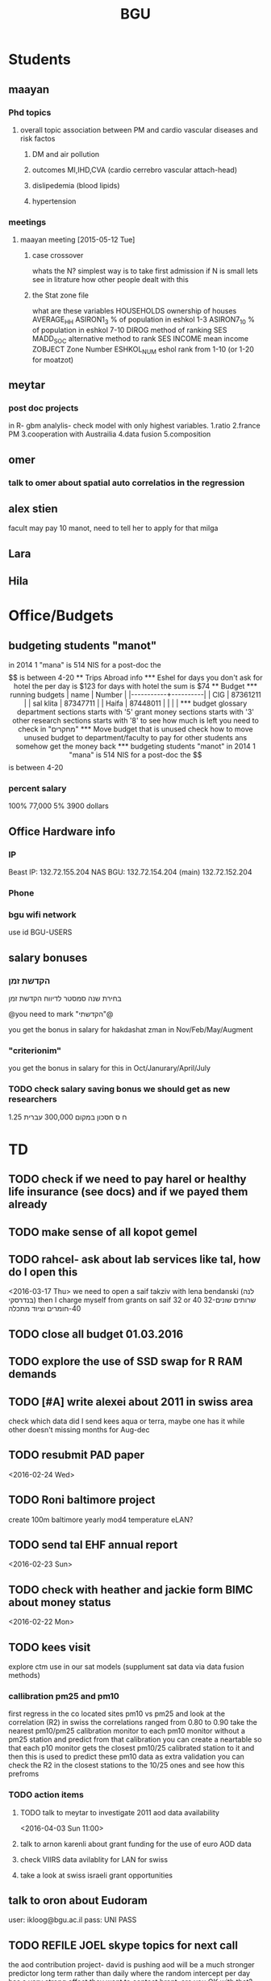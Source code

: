 #+TITLE: BGU 
#+TODO: TODO(t) BGU(b) | SUBMITTED(s) K_TRACK(k) PAUSED(p) DONE(d) 
#+CATEGORY: work
#+STARTUP: overview  inlineimages eval: (org-columns)
#+OPTIONS: toc:nil 

* Students
** maayan
*** Phd topics
**** overall topic association between PM and cardio vascular diseases and risk factos
***** DM and air pollution
***** outcomes MI,IHD,CVA (cardio cerrebro vascular attach-head)
***** dislipedemia (blood lipids)
***** hypertension 

*** meetings 
**** maayan meeting [2015-05-12 Tue] 
****** case crossover
 whats the N?
 simplest way is to take first admission
 if N is small lets see in litrature how other people dealt with this
****** the Stat zone file
what are these variables
HOUSEHOLDS	ownership of houses
AVERAGE_HH	
ASIRON1_3	% of population in eshkol 1-3
ASIRON7_10	% of population in eshkol 7-10
DIROG	 method of ranking SES
MADD_SOC	alternative method to rank SES
INCOME	mean income 
ZOBJECT	Zone Number
 ESHKOL_NUM	eshol rank from 1-10 (or 1-20 for moatzot)
** meytar 
*** post doc projects 
in R- gbm analylis- check model with only highest variables.
1.ratio
2.france PM
3.cooperation with Austrailia
4.data fusion
5.composition
** omer
*** talk to omer about spatial auto correlatios in the regression
** alex stien
facult may pay 10 manot, need to tell her to apply for that milga
** Lara
** Hila
* Office/Budgets
  :PROPERTIES:
  :ID:       248dff94-3c3f-4b05-b9d3-4c25addf746b
  :END:
** budgeting students "manot"
in 2014 1 "mana" is 514 NIS
for a post-doc the $$ is between 4-20
** Trips Abroad info
*** Eshel 
for days you don't ask for hotel 
the per day is $123
for days with hotel 
the sum is $74
** Budget
*** running budgets 
| name      |   Number |
|-----------+----------|
| CIG       | 87361211 |
| sal klita | 87347711 |
| Haifa     | 87448011 |
|           |          |

  
*** budget glossary
department sections starts with '5'
grant money sections starts with '3'
other research sections starts with '8'
to see how much is left you need to check in "מחקרים"
*** Move budget that is unused
check how to move unused budget to department/faculty to pay for other students ans somehow get the money back
*** budgeting students "manot"
 in 2014 1 "mana" is 514 NIS
 for a post-doc the $$ is between 4-20
*** percent salary
100% 77,000
5% 3900 dollars
** Office Hardware info
   :PROPERTIES:
   :ID:       b883332f-736c-4bf8-a8be-722fc4ced6b5
   :END:
*** IP
Beast IP: 132.72.155.204
NAS BGU:
132.72.154.204 (main)
132.72.152.204
*** Phone
*** bgu wifi network
use id BGU-USERS\ikloog  
** salary bonuses 
*** הקדשת זמן
בחירת שנה סמסטר לדיווח הקדשת זמן
	
@you need to mark "הקדשתי"@

you get the bonus in salary for hakdashat zman in Nov/Feb/May/Augment
*** "criterionim"
you get the bonus in salary for this in Oct/Janurary/April/July

*** TODO check salary saving bonus we should get as new researchers 
1.25 ח ס 
חסכון במקום 300,000 עברית
* TD
** TODO check if we need to pay harel or healthy life insurance (see docs) and if we payed them already
** TODO make sense of all kopot gemel
   :PROPERTIES:
   :ID:       6c1e9592-8c50-41e4-b187-c42884527820
   :END:
** TODO rahcel- ask about lab services like tal, how do I open this
<2016-03-17 Thu>
we need to open a saif takziv with lena bendanski (לנה בנדרסקי)
then I charge myself from grants on saif 32 or 40 
32-שרותים שונים 
40-חומרים וציוד מתכלה
** TODO close all budget 01.03.2016
   DEADLINE: <2016-08-28>
** TODO explore the use of SSD swap for R RAM demands
** TODO [#A] write alexei about 2011 in swiss area
check which data did I send kees aqua or terra, maybe one has it while other doesn't 
missing months for Aug-dec
** TODO resubmit PAD paper 
<2016-02-24 Wed>
** TODO Roni baltimore project
create 100m baltimore yearly mod4
temperature
eLAN?
** TODO send tal EHF annual report
<2016-02-23 Sun>
** TODO check with heather and jackie form BIMC about money status
   DEADLINE: <2016-02-28 Sun>
<2016-02-22 Mon>

** TODO kees visit
explore ctm use in our sat models (supplument sat data via data fusion methods)
*** callibration pm25 and pm10
first regress in the co located sites pm10 vs pm25 and look at the correlation (R2)
in swiss the correlations ranged from 0.80 to 0.90
take the nearest pm10/pm25 calibration monitor to each pm10 monitor without a pm25 station and predict from that calibration 
you can create a neartable so that each p10 monitor gets the closest pm10/25 calibrated station to it and then this is used to predict these pm10 data
 as extra validation you can check the R2 in the closest stations to the 10/25 ones and see how this prefroms
*** TODO action items
**** TODO talk to meytar to investigate 2011 aod data availability
<2016-04-03 Sun 11:00>
**** talk to arnon karenli about grant funding for the use of euro AOD data
**** check VIIRS data avilablity for LAN for swiss
**** take a look at swiss israeli grant opportunities 
** talk to oron about Eudoram
user: ikloog@bgu.ac.il
pass: UNI PASS
** TODO REFILE JOEL skype topics for next call
the aod contribution project- david is pushing
aod will be a much stronger predictor long term rather than daily where the random intercept per day has a very strong effect
they want to contact brent, are you OK with that?

haifa project -clusterfuck..
working on swiss data
maayan grant- june cycle
doug??
*** refile meetings
 run cmaq for svoc for the haifa region?

for the morning/afternoon terrr/aqua alex project we can use a nueral network perhaps to fill in aod points so we can also have a third overall aqua-teraa exposure (we don't need to deal with the issues of missingenss)

NOAA automated high splits. look at back trajectories and see where the come from. if from africa etc it could be a good dust indicator

we can interact aod and fractions from ctm models on the ground level , perhaps use a nueral netwrok 

use nueral netwroks in mexico city
** REFILES allan meeting
I’ll try to review some of our old code to be somewhat up to speed perhaps.


Mexico model task list:

    Implement IDW
    SVM for stage 1 (exploring random components)
        Or fit random effects without covariates and then use the “calibrated aod” as a predictor in SVM
    Ask Meytar’s help on identifying aeronet station at UNAM
    Can we estimate a mod1 coefficient for days without any mod1 (monitor coverage) based on AOD average and monitor average
    Local smoothing of AOD weighted by surface reflectance
    Anything we can borrow from Aaron Van Donkelaar (sp?) approach?



Technical reminders for Alexei: 

    can we use colocated PM2.5 and aeronet to improve MAIAC.
    Can he add a processing path indicator
    Dynamic particle size model (we can send summary of seasons)
    MAIAC NDVI
** TODO focus
1. nihol kopt gemel and kranot histalmot (micro and macro)
2. bitochim- look at what I have - haim, siod and so one of
3. ksafim nezilim- in personal bank account

can talk to meni from vaad to get more details

dmei nihol- 0.25
for example in altshuler 0.75%, from that $ he takes 0.25%...we don't pay anthing extra..he says its the law.
** svm- add lat and long to the mod4 
** TODO call dana rapaport
<2016-03-06 Sun 11:30>
** TODO ECHO
go back in time on epxosure assement, rapid devlopiong methods 
methods are continhing to develop in rapid pace
** TODO add data sources and how to acquire data in qgis course?
<2016-03-19 Sat>
** TODO order priner ink for student room
** TODO Allan: adar propsal and regression calibration night/day LST
   :PROPERTIES:
   :ID:       e53f4fe3-a851-41e2-bc92-c9279d555bd7
   :END:
<2016-03-22 Tue>
use just night and day and then compare to just night 
** TODO  provide dis stats on PM level for yearly in NYC
 <2016-03-27 Sun 15:00>
** ECHO [2016-03-29 Tue]
* Department/faculty duties
** TODO arrange co operations with other geography departments internationally
*** proposed departments:
**** imperial college London (Itai)
**** UCLA (Itzik)
**** Alabama (Tal)
**** Curtin college , Australia (oren)
**** BC, Canada (Meidad)
**** Melbourne University (Avinoam)
**** Leeds UK (Eli)
**** Utrecht university (Er an)
*** Explore cooperation's with India and China institutions
*** Letter to send

Subject: Academic Cooperation between geography departments

Dear prof. {perhaps better to our contact person for him to present the initiative to his Chair}

I am writing to you on behalf of the Chair and all faculty members of the Department of Geography and Environmental Development, Ben-Gurion University of the Negev, Israel. 

I'm a faculty member of the department and I'm in charge of pursuing strong academic cooperation's with leading geography departments. Since there are already strong existing cooperation's between researchers from our departments ({ENTER NAMES OF RESEARCHERS HERE}) we thought that this could be a good opportunity to discuss further expansion of collaboration between our departments. Such a collaboration may allow to increase diversity in knowledge and perhaps share resources.  

Examples for such a collaboration could be:

a. Actively hosting and joining short-term visits and other exchange activities organized by  each department; 
b. Setting up a platform for scientific exchange between the two universities; 
c. Sharing reviewing efforts and supervision for theses and dissertations; 
d. Encouraging faculty members to write joint grant proposals for governmental financing   bodies; 
e. Exploring educational cooperation's between the departments such as developing on-line courses; 
f. Other?

Please let me know if your department may have interest in such a cooperation and if so perhaps we can organize a web meeting or web call to further discuss how to move forward.

Kind regards

Dr. Itai Kloog
The Department of Geography and Environmental Development Ben-Gurion University of the Negev P.O.B. 653 Beer Sheva Israel http://www.bgu.ac.il

A very brief introduction of our department: We are one of the leading geography departments in Israel, with world renowned and prolific researchers in multidisciplinary fields of geography. We have three main study programs in GIT (Geographic Information Technologies), Physical Geography and Human Geography. We have over 9 laboratories headed by our faculty members (Geomorphology Laboratory, Earth and Planetary Image Facility (EPIF),Geographic Information Laboratory (GI-Lab), The Geo-Ecology Laboratory, Soil and Desert Dust Laboratory, Aeolian Simulation Laboratory, Planning Laboratory, The Sustainability and Environmental Policy Laboratory and Environmental exposure assessment Laboratory. We have strong global collaborations with well-respected institutions such as: Harvard, Cornell, Brown, Arizona State University, Southampton University, Imperial College, Curtin University and many others.
The department website:      http://in.bgu.ac.il/en/humsos/geog/Pages/default.aspx
Short video about the dept.  https://www.youtube.com/watch?v=DUqcaK9NL30

* GIT program
** structure 
Below are tables for both the new BA and MA GIT programs as we discussed I our previous meeting
*** BA
| course                                          | nakaz |
|-------------------------------------------------+-------|
| introduction to GIS                             |     3 |
| GIS Lab                                         |     3 |
| 3d  GIS                                         |     3 |
| Qgis                                            |     3 |
| image proccesing                                |     3 |
| Radar (Macam)                                   |     3 |
| arnon karnieli- introduction  to remote sensing |     3 |
| virtual geography                               |     3 |

*** MA
| course                                      | nakaz |
|---------------------------------------------+-------|
| spatial editing (gis for planners)          |     3 |
| geostatistics                               |     3 |
| python                                      |     3 |
| gis modeling                                |     3 |
| sql                                         |     2 |
| hyperspectral                               |     3 |
| avinoam's course                            |     2 |
| JavaScript/other progranning course (R etc) |     3 |

** MA publishing award
- every MA student that will submit to a international journal will get 1750 NIS (within the 2 offical MA years)
- among students that got the paper published within the 2 years there will be a comitee which will award the best paper another 1750 NIS
* Travel 
** MS visit 2016 February
dates of travel:  7.2- 14.2

|  date | name                           |  local total | USD total (currency as of 2/20) |
|-------+--------------------------------+--------------+---------------------------------|
|       | Israel                         | 1 NIS=  3.91 |                                 |
|-------+--------------------------------+--------------+---------------------------------|
|   6.2 | train to airport               |       50 NIS |                           12.80 |
|  15.2 | train from airport             |       50 NIS |                           12.80 |
|-------+--------------------------------+--------------+---------------------------------|
|       | NYC                            |          USD |                                 |
|-------+--------------------------------+--------------+---------------------------------|
|   7.2 | MTA transit weekly pass itai   |           32 |                              32 |
|   7.2 | MTA transit weekly pass michal |           32 |                              32 |
|   8.2 | metro north railroad north X2  |        17.50 |                           17.50 |
|   8.2 | metro north railroad south X2  |           21 |                              21 |
|  10.2 | Thai Wok                       |        13.56 |                           13.56 |
|  10.2 | Thai Wok                       |         4.36 |                            4.36 |
|  14.2 | breakfeast                     |         7.16 |                            7.16 |
|  13.2 | Marea lunch                    |       148.01 |                          148.01 |
|  14.2 | breakfeast                     |         2.50 |                            2.50 |
|  14.2 | taxi in city                   |         6.80 |                            6.80 |
|  12.2 | breakfeast baltazhar           |        33.20 |                           33.20 |
|   9.2 | breakfast la pan quotidian     |           45 |                              45 |
|   8.2 | lunch ross and daughters       |        78.86 |                           78.86 |
|   7.2 | dinner Vietnam                 |        50.09 |                           50.09 |
|   7.2 | breakfast Lafayette            |        36.66 |                           36.66 |
|  10.2 | breakfast bagel express        |        26.48 |                           26.48 |
|  11.2 | wing cafe (lunch)              |         7.25 |                            7.25 |
|  12.2 | lunch peter luger              |       151.05 |                          151.05 |
|  10.2 | smith and wollensky dinner     |       122.60 |                          122.60 |
|  11.2 | arties dellicatesesn lunch     |        47.11 |                           47.11 |
|  11.2 | ippudo dinner                  |        56.17 |                           56.17 |
|   7.2 | jfk to Manhattan               |        58.34 |                           58.34 |
|  12.2 | dinner                         |         7.54 |                            7.54 |
|  14.2 | dinner                         |        42.11 |                           42.11 |
|  13.2 | dinner                         |         6.75 |                            6.75 |
|  14.2 | mta day transit itai           |           10 |                              10 |
|  14.2 | mta day transit michal         |           10 |                              10 |
|  14.2 | taxi to jfk                    |        65.34 |                           65.34 |
|-------+--------------------------------+--------------+---------------------------------|
| TOTAL | in USD                         |              |                         1165.04 |
|       |                                |              |                                 |
#+TBLFM: @34$4=vsum(@33$4..@3$4)

* Tenure process
** vaada?
***** hadas saaroni, Associate Professor 
***** Yael Dubowski, Associate Professor
http://cee.technion.ac.il/eng/Templates/ShowPage.asp?DBID=1&TMID=139&LNGID=1&FID=166&PID=0&IID=329
Photochemistry and heterogeneous chemistry in the lower atmosphere.
Environmental chemistry of semivolatile organic pollutants (e.g., pesticides).
Indoor and outdoor air pollution.
Water chemistry
***** Noah Galil, Professor Emeritus
http://cee.technion.ac.il/eng/Templates/ShowPage.asp?DBID=1&TMID=139&LNGID=1&FID=166&PID=0&IID=327
Biomass characteristics and process Mechanisms in biological treatmentf
Fate of contaminants in soil subsurfaces
Cost modeling for wastewater treatment Technologies and process combinations
Energy balances in wastewater treatment
***** פרופ' פואד פארס, associate
חבר המועצה להשכלה גבוהה.
לשעבר חבר בוועדת המשנה לאוניברסיטאות ומכללות לחינוך במועצה להשכלה גבוהה מספר 10.

פעילות במל"ג:
***** Prof. Yehuda Benayahu
https://en-lifesci.tau.ac.il/profile/yehudab
Professor Yehuda (Hudi) Benayahu is a world-renowned expert on soft coral biology and taxonomy and his team is engaged with studying their life history, phylogeny, symbiotic associations with algae and invertebrates, biomaterials and natural products and distribution throughout the entire Indo-Pacific region. His research also encompasses topics such as recruitment of invertebrates and fish onto artificial reefs, larval hydrodynamics, invasive species and their associated microbial communities, recreational fishing and developing and testing of environmentally-friendly antifouling paints.
***** FIREMAN ELIZABETH, associate
The Institute of Pulmonary and Allergic Diseases, Tel-Aviv Medical Center;  Faculty of Medicine, Tel Aviv University

Area of expertise: Biological monitoring
***** Prof. Benjamin Reiser, emeritus 
Department of Statistics, University of Haifa

Area of expertise: Biostatistics
***** Prof. Rafi Carel, emertius?

Institutional affiliation: School of Public Health, University of Haifa

Area of expertise: Epidemiology, occupational medicine
***** Prof. Kark Jeremy , emeritus
http://www.hadassah-med.com/doctors/prof-kark-jeremy
School of Public Health
***** Orli manor -  
***** Brenner Steve
http://geoenv.biu.ac.il/en/Steve_Brenner
***** prof micahel friger?
***** Prof ronit nirel?
***** prof ofer erez?
** Vaada-Final
*** Professor hadas saaroni
http://humanities1.tau.ac.il/segel/Saaroni/
Yad Avner Building, Room 220
Telephone: 03-6406470
Email: Saaroni@post.tau.ac.il

Professor hadas saaroni is an associate professor in the Department of Geography and the Human Environment, Tel Aviv University. Her fields of expertise and research include: synoptic climatology, climate change, urban climatology and applied climatology. 
She has published dozens of scholarly papers and chapter in books as well as multiple research grants including 4 prestigious ISF research grants.
*** Professor orli manor
http://www.environmental-health.huji.ac.il/staff-orly.html
Phone: +972-2-6758516
Email: orlyma@ekmd.huji.ac.il

Professor Orly Manor is the Head of the Braun School of Public Health and Community Medicine at the Hebrew University.In addition she serves as the chairman of the Board of the Israel National Institute for Health Policy Research. Her research foci are biostatistics and epidemiology applied to cardiovascular health and disease,Applied statistics and data analysis ,analysis of longitudinal data and genetic epidemiology. 
In 2012, Prof. Manor was the recipient of The Hebrew University Rector’s award for outstanding faculty member.
*** Professor arnon frenkel
http://architecture.technion.ac.il/he/Amnon_Frenkel.htm
04-8293956
Segoe 606
amnonf@tx.technion.ac.il

Professor Amnon Frenkel is currently the associate Dean for Graduate Studies, Research and Faculty Development at the Faculty of Architecture and Town Planning at the Technion, Israel Institute of Technology. Previously, he served as the chair of the Graduate Program for Urban and Regional Planning at the Faculty (2004-2013). 

Frenkel’s research focuses on regional and metropolitan planning and modeling, measuring urban sprawl and identifying its spatial dynamic, investigating the land use pattern of urban settlements and the effect of growth management policy on land consumption. His research studies also concern a comparative projects aimed at measuring the spatial diffusion of technological innovation. He has published dozens of scholarly papers, chapter in books and three books.

*** Professor Emeritus Jeremy Kark
http://www.hadassah-med.com/doctors/prof-kark-jeremy
Phone Office:02-6777113
Email :	JEREMY@HADASSAH.ORG.IL

Professor Jeremy Kark is a well known and prolific epidemiologist from the Braun School of Public Health and Community Medicine at the Hebrew University. throughout his career he has published close to 300 papers in leading public health journals. His research focused on Cardiovascular Epidemiology, Cancer Epidemiology and     Environmental Epidemiology. He also served as the head of the Epidemiology Unit, Hadassah Medical Organization, Hebrew University.

** letter of recommendations from non related people 
*** Tim nawrot
Tim S Nawrot
Universiteit Hasselt, Hasselt
Epidemiology, Public Health
E-mail: 	tim.nawrot@uhasselt.be
Telefoon:	32-11-268382
room:	D162 (Gebouw D)
*** mike brauer?
francesco forrasteri
Tom Bellander?
jeremy sarnat
greg 
usc people-chair of department
brenda  aschenzki 
pam factor-litvak--not that nice
duncan 
francesca dommenichi
*** Sonja Entringer
Institute of Medical Psychology
Charité Center for Health and Human Sciences
Charité University Medicine Berlin
Luisenstraβe 57
10117 Berlin
Germany
Tel: +49 (0) 30 450 529 222
Fax: +49 (0) 30 450 529 990
Email:
sonja.entringer@charite.de
* mount sinai
  :PROPERTIES:
  :ID:       479df69d-ee92-42bb-aa2d-1f85bec40d70
  :END:
** bob job talk
*** start
-thanks so much for the opportunity to visit MS.
-ill start by saying that academically there is no dilemma- amazing team, on par with anywhere globally- you did an amazing job assembling the team
-there is no clear cut decision still due job security and family issues to discuss
**** soft money model
currently have a hard money position so not familiar with such soft mondey model
in my field (env. exposure/spatial analysis) the grant money is much smaller, and opportunites are fewer. ₆In example₆ as we discussed NIEHS wont fund exposure modeling
what happens if in a specific year you don't have enough grants?
is there a grace period on the first few years?
- 3-5 years to reach 65%
- 65% of salary
- teaching brings 10-15 percent
- find hwork for michael, cant fire you.
- tenure- have to pay 55,000,
**** Im in the middle of tenure process
expect to get tenure close to the summer.
if we wait with this a year or two would that be better ( DON'T ASK THIS!---- feel bobs reaction about would it be possible to come with tenure)
in general whats the time frame for the hire?
maybe a sabatical as a bridge??
**** green card
whats the procedure, how fast can the green card process start?
**** academic duties 
- 150   
time to tenure and then:
-- what are you judged on: how many papers per year,where published, how many grants etc
- academic freedom- what am I expected to research, is there guidelines
- what are the department requirements?
- current collaboartions in israel and europe? what happens to that 
**** salary
whats the normal salary
benefits- yearly travel money, equipment benefits
pension when starting at age 40
**** teaching
does teaching cover some of the soft money?
**** laboratory 
-startup packages
